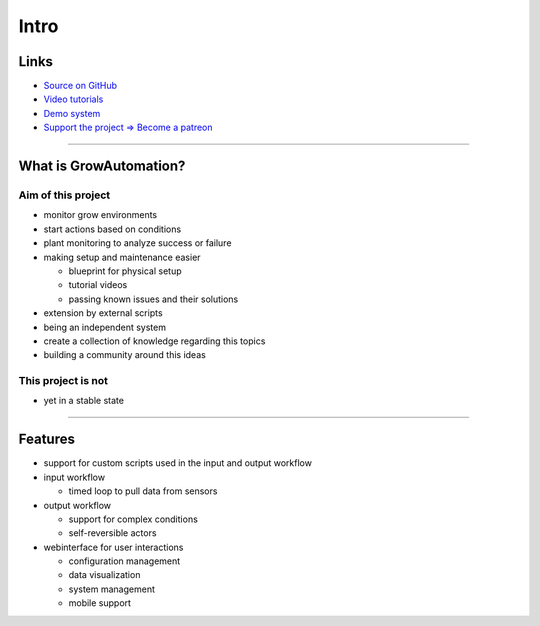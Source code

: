 .. _basic-intro:

=====
Intro
=====

Links
*****
* `Source on GitHub <https://github.com/superstes/growautomation>`_
* `Video tutorials <https://www.youtube.com/channel/UCLJyDlo3Z6eP_X2Pw0-Z8Pw>`_
* `Demo system <https://demo.growautomation.at/>`_
* `Support the project => Become a patreon <https://www.patreon.com/growautomation/>`_

----

What is GrowAutomation?
***********************

Aim of this project
===================
* monitor grow environments
* start actions based on conditions
* plant monitoring to analyze success or failure
* making setup and maintenance easier

  * blueprint for physical setup
  * tutorial videos
  * passing known issues and their solutions

* extension by external scripts
* being an independent system
* create a collection of knowledge regarding this topics
* building a community around this ideas


This project is not
===================
* yet in a stable state

----

Features
********
* support for custom scripts used in the input and output workflow
* input workflow

  * timed loop to pull data from sensors

* output workflow

  * support for complex conditions
  * self-reversible actors

* webinterface for user interactions

  * configuration management
  * data visualization
  * system management
  * mobile support
